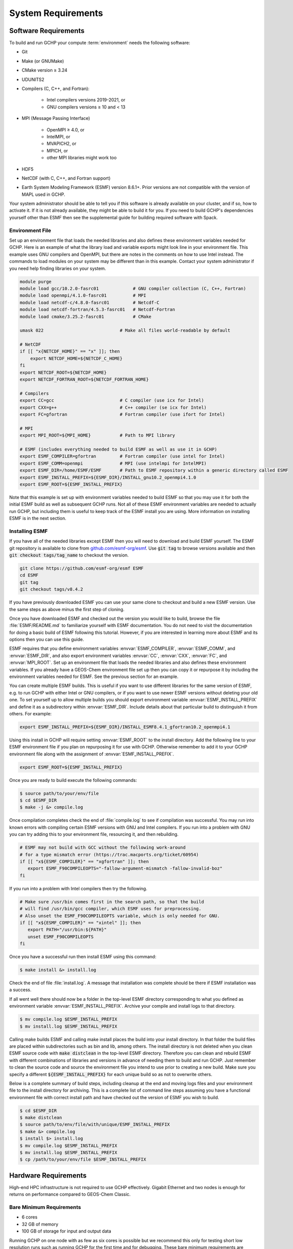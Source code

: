 .. _system_requirements:

###################
System Requirements
###################

.. _software_requirements:

=====================
Software Requirements
=====================

To build and run GCHP your compute :term:`environment` needs the
following software:

* Git
* Make (or GNUMake)
* CMake version ≥ 3.24
* UDUNITS2
* Compilers (C, C++, and Fortran):

   * Intel compilers versions 2019-2021, or
   * GNU compilers versions ≥ 10 and < 13

* MPI (Message Passing Interface)

   * OpenMPI ≥ 4.0, or
   * IntelMPI, or
   * MVAPICH2, or
   * MPICH, or
   * other MPI libraries might work too

* HDF5
* NetCDF (with C, C++, and Fortran support)
* Earth System Modeling Framework (ESMF) version 8.6.1+. Prior versions are not compatible with the version of MAPL used in GCHP.

Your system administrator should be able to tell you if this software is already available on your cluster, and if so, how to activate it.
If it is not already available, they might be able to build it for you.
If you need to build GCHP's dependencies yourself other than ESMF then see the supplemental guide for building required software with Spack.

Environment File
----------------

Set up an environment file that loads the needed libraries and also
defines these environment variables needed for GCHP. Here is an
example of what the library load and variable exports might look line
in your environment file. This example uses GNU compilers and OpenMPI,
but there are notes in the comments on how to use Intel instead. The commands
to load modules on your system may be different than in this example. Contact
your system administrator if you need help finding libraries on your system.

.. code-block:: console

   module purge
   module load gcc/10.2.0-fasrc01             # GNU compiler collection (C, C++, Fortran)
   module load openmpi/4.1.0-fasrc01          # MPI
   module load netcdf-c/4.8.0-fasrc01         # Netcdf-C
   module load netcdf-fortran/4.5.3-fasrc01   # Netcdf-Fortran
   module load cmake/3.25.2-fasrc01           # CMake

   umask 022                             # Make all files world-readable by default

   # NetCDF
   if [[ "x{NETCDF_HOME}" == "x" ]]; then
       export NETCDF_HOME=${NETCDF_C_HOME}
   fi
   export NETCDF_ROOT=${NETCDF_HOME}
   export NETCDF_FORTRAN_ROOT=${NETCDF_FORTRAN_HOME}

   # Compilers
   export CC=gcc                         # C compiler (use icx for Intel)
   export CXX=g++                        # C++ compiler (se icx for Intel)
   export FC=gfortran                    # Fortran compiler (use ifort for Intel)

   # MPI
   export MPI_ROOT=${MPI_HOME}           # Path to MPI library

   # ESMF (includes everything needed to build ESMF as well as use it in GCHP)
   export ESMF_COMPILER=gfortran         # Fortran compiler (use intel for Intel)
   export ESMF_COMM=openmpi              # MPI (use intelmpi for IntelMPI)
   export ESMF_DIR=/home/ESMF/ESMF       # Path to ESMF repository within a generic directory called ESMF
   export ESMF_INSTALL_PREFIX=${ESMF_DIR}/INSTALL_gnu10.2_openmpi4.1.0
   export ESMF_ROOT=${ESMF_INSTALL_PREFIX}

Note that this example is set up with environment variables needed to build ESMF so
that you may use it for both the initial ESMF build as well as subsequent GCHP runs.
Not all of these ESMF environment variables are needed to actually run GCHP, but including
them is useful to keep track of the ESMF install you are using. More information on
installing ESMF is in the next section.


Installing ESMF
---------------

If you have all of the needed libraries except ESMF then you will need to
download and build ESMF yourself. The ESMF git repository is available
to clone from `github.com/esmf-org/esmf <https://github.com/esmf-org/esmf>`_. Use
:code:`git tag` to browse versions available and then :code:`git
checkout tags/tag_name` to checkout the version.

.. code-block:: console

   git clone https://github.com/esmf-org/esmf ESMF
   cd ESMF
   git tag
   git checkout tags/v8.4.2

If you have previously downloaded ESMF you can use your same clone to
checkout and build a new ESMF version. Use the same steps as above
minus the first step of cloning.

Once you have downloaded ESMF and checked out the version you would
like to build, browse the file :file:`ESMF/README.md` to familiarize
yourself with ESMF documentation. You do not need to visit the
documentation for doing a basic build of ESMF following this
tutorial. However, if you are interested in learning more about ESMF
and its options then you can use this guide.

ESMF requires that you define environment variables
:envvar:`ESMF_COMPILER`, :envvar:`ESMF_COMM`, and :envvar:`ESMF_DIR`, and
also export environment variables :envvar:`CC`, :envvar:`CXX`,
:envvar:`FC`, and :envvar:`MPI_ROOT`.
Set up an environment file that loads the needed libraries and also
defines these environment variables. If you already have a GEOS-Chem
environment file set up then you can copy it or repurpose it by
including the environment variables needed for ESMF. See the previous
section for an example.

You can create multiple ESMF builds. This is useful if you want to use
different libraries for the same version of ESMF, e.g. to run GCHP with
either Intel or GNU compilers, or if you want to use newer ESMF versions
without deleting your old one. To set yourself up to allow multiple
builds you should export environment variable
:envvar:`ESMF_INSTALL_PREFIX` and define it as a subdirectory within
:envvar:`ESMF_DIR`. Include details about that particular build
to distinguish it from others. For example:

.. code-block:: console

   export ESMF_INSTALL_PREFIX=${ESMF_DIR}/INSTALL_ESMF8.4.1_gfortran10.2_openmpi4.1

Using this install in GCHP will require setting :envvar:`ESMF_ROOT` to
the install directory. Add the following line to your ESMF environment
file if you plan on repurposing it for use with GCHP. Otherwise
remember to add it to your GCHP environment file along with the
assignment of :envvar:`ESMF_INSTALL_PREFIX`.

.. code-block:: console

   export ESMF_ROOT=${ESMF_INSTALL_PREFIX}

Once you are ready to build execute the following commands:

.. code-block:: console

   $ source path/to/your/env/file
   $ cd $ESMF_DIR
   $ make -j &> compile.log

Once compilation completes check the end of :file:`compile.log` to see
if compilation was successful. You may run into known errors with
compiling certain ESMF versions with GNU and Intel compilers. If you
run into a problem with GNU you can try adding this to your
environment file, resourcing it, and then rebuilding.

.. code-block:: console

   # ESMF may not build with GCC without the following work-around
   # for a type mismatch error (https://trac.macports.org/ticket/60954)
   if [[ "x${ESMF_COMPILER}" == "xgfortran" ]]; then
      export ESMF_F90COMPILEOPTS="-fallow-argument-mismatch -fallow-invalid-boz"
   fi

If you run into a problem with Intel compilers then try the following.

.. code-block:: console

   # Make sure /usr/bin comes first in the search path, so that the build
   # will find /usr/bin/gcc compiler, which ESMF uses for preprocessing.
   # Also unset the ESMF_F90COMPILEOPTS variable, which is only needed for GNU.
   if [[ "x${ESMF_COMPILER}" == "xintel" ]]; then
      export PATH="/usr/bin:${PATH}"
      unset ESMF_F90COMPILEOPTS
   fi

Once you have a successful run then install ESMF using this command:

.. code-block:: console

   $ make install &> install.log

Check the end of file :file:`install.log`. A message that installation
was complete should be there if ESMF installation was a success.

If all went well there should now be a folder in the top-level ESMF
directory corresponding to what you defined as environment variable
:envvar:`ESMF_INSTALL_PREFIX`. Archive your compile and install logs
to that directory.

.. code-block:: console

   $ mv compile.log $ESMF_INSTALL_PREFIX
   $ mv install.log $ESMF_INSTALL_PREFIX

Calling make builds ESMF and calling make install places the build
into your install directory. In that folder the build files are placed
within subdirectories such as bin and lib, among others. The install
directory is not deleted when you clean ESMF source code with
:code:`make distclean` in the top-level ESMF directory. Therefore you
can clean and rebuild ESMF with different combinations of
libraries and versions in advance of needing them to build and
run GCHP. Just remember to clean the source code and source the
environment file you intend to use prior to creating a new build.
Make sure you specify a different :code:`${ESMF_INSTALL_PREFIX}` for
each unique build so as not to overwrite others.

Below is a complete summary of build steps, including cleanup at the
end and moving logs files and your environment file to the install
directory for archiving. This is a complete list of command line steps
assuming you have a functional environment file with correct install
path and have checked out the version of ESMF you wish to build.

.. code-block:: console

   $ cd $ESMF_DIR
   $ make distclean
   $ source path/to/env/file/with/unique/ESMF_INSTALL_PREFIX
   $ make &> compile.log
   $ install $> install.log
   $ mv compile.log $ESMF_INSTALL_PREFIX
   $ mv install.log $ESMF_INSTALL_PREFIX
   $ cp /path/to/your/env/file $ESMF_INSTALL_PREFIX

.. _hardware_requirements:

=====================
Hardware Requirements
=====================

High-end HPC infrastructure is not required to use GCHP effectively.
Gigabit Ethernet and two nodes is enough for returns on performance
compared to GEOS-Chem Classic.

Bare Minimum Requirements
-------------------------

* 6 cores
* 32 GB of memory
* 100 GB of storage for input and output data

Running GCHP on one node with as few as six cores is possible but we
recommend this only for testing short low resolution runs such as
running GCHP for the first time and for debugging. These bare minimum
requirements are sufficient for running GCHP at C24. Please note that
we recommend running at C90 or greater for scientific applications.

Recommended Minimum Requirements
--------------------------------

* 2 nodes, preferably ≥24 cores per node
* Gigabit Ethernet (GbE) interconnect or better
* 100+ GB memory per node
* 1 TB of storage, depending on your input and output needs

These recommended minimums are adequate to effectively use GCHP in
scientific applications. These runs should be at grid resolutions at
or above C90 which is approximately 1x1 degree.


Big Compute Recommendations
---------------------------

* 5--50 nodes, or more if running at C720 (12 km grid)
* >24 cores per node (the more the better), preferably Intel Xeon
* High throughput and low-latency interconnect, preferably InfiniBand
  if using ≥500 cores
* 1 TB of storage, depending on your input and output needs

These requirements can be met by using a high-performance-computing
cluster or a cloud-HPC service like AWS.


General Hardware and Software Recommendations
---------------------------------------------

* Hyper-threading may improve simulation throughput, particularly at low core counts

* MPI processes should be bound sequentially across cores and
  nodes. For example, a simulation using two nodes with 24 processes
  per node should bind ranks 0-23  on the first node and ranks 24-47
  on the second node. This should be the default, but it's worth
  checking if your performance is lower than expected. With OpenMPI
  the :literal:`--report-bindings` argument will show you how
  processes are ranked and binded.

* If using IntelMPI include the following your environment setup to
  avoid a run-time error:

.. code-block:: bash

    export I_MPI_ADJUST_GATHERV=3
    export I_MPI_ADJUST_ALLREDUCE=12

* If using OpenMPI and a large number of cores (>1000) we recommend
  enabling the MAPL o-server functionality for writing restart files,
  thereby speeding up the model. This is set automatically when
  executing :file:`setCommonRunSettings.sh` if using over 1000
  cores. You can also toggle whether to use it manually in that file.

